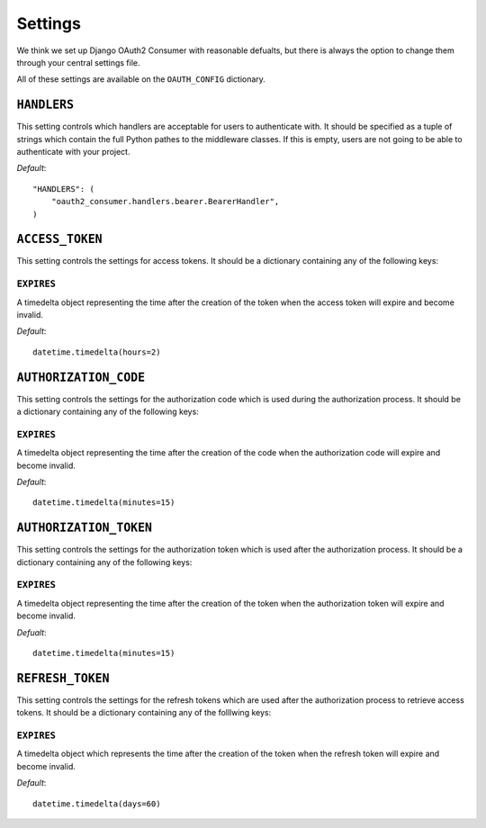 Settings
========

We think we set up Django OAuth2 Consumer with reasonable defualts, but
there is always the option to change them through your central settings
file.

All of these settings are available on the ``OAUTH_CONFIG`` dictionary.

``HANDLERS``
------------

This setting controls which handlers are acceptable for users to
authenticate with. It should be specified as a tuple of strings which
contain the full Python pathes to the middleware classes. If this is
empty, users are not going to be able to authenticate with your project.

*Default*:

::

    "HANDLERS": (
        "oauth2_consumer.handlers.bearer.BearerHandler",
    )

``ACCESS_TOKEN``
----------------

This setting controls the settings for access tokens. It should be a
dictionary containing any of the following keys:

``EXPIRES``
~~~~~~~~~~~

A timedelta object representing the time after the creation of the token
when the access token will expire and become invalid.

*Default*:

::

    datetime.timedelta(hours=2)

``AUTHORIZATION_CODE``
----------------------

This setting controls the settings for the authorization code which is
used during the authorization process. It should be a dictionary
containing any of the following keys:

``EXPIRES``
~~~~~~~~~~~

A timedelta object representing the time after the creation of the code
when the authorization code will expire and become invalid.

*Default*:

::

    datetime.timedelta(minutes=15)

``AUTHORIZATION_TOKEN``
-----------------------

This setting controls the settings for the authorization token which is
used after the authorization process. It should be a dictionary
containing any of the following keys:

``EXPIRES``
~~~~~~~~~~~

A timedelta object representing the time after the creation of the token
when the authorization token will expire and become invalid.

*Defualt*:

::

    datetime.timedelta(minutes=15)

``REFRESH_TOKEN``
-----------------

This setting controls the settings for the refresh tokens which are used
after the authorization process to retrieve access tokens. It should be
a dictionary containing any of the folllwing keys:

``EXPIRES``
~~~~~~~~~~~

A timedelta object which represents the time after the creation of the
token when the refresh token will expire and become invalid.

*Default*:

::

    datetime.timedelta(days=60)

